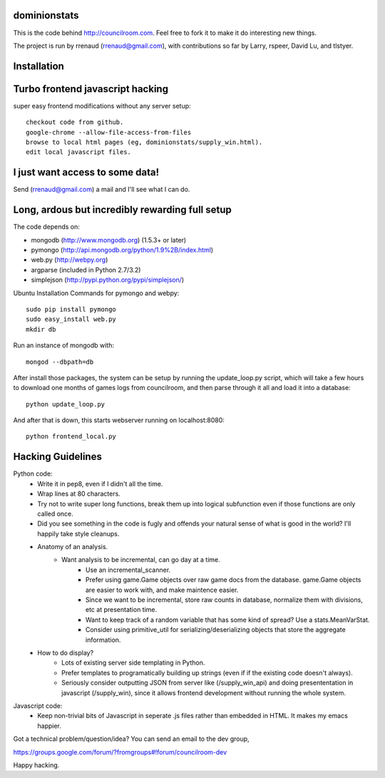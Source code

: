 dominionstats
=============
This is the code behind http://councilroom.com. Feel free to fork it to make
it do interesting new things.

The project is run by rrenaud (rrenaud@gmail.com), with contributions so far by
Larry, rspeer, David Lu, and tlstyer.


Installation
====

Turbo frontend javascript hacking
====
super easy frontend modifications without any server setup::

     checkout code from github.
     google-chrome --allow-file-access-from-files
     browse to local html pages (eg, dominionstats/supply_win.html).
     edit local javascript files.

I just want access to some data!
====
Send (rrenaud@gmail.com) a mail and I'll see what I can do.

Long, ardous but incredibly rewarding full setup
====
The code depends on:

- mongodb (http://www.mongodb.org) (1.5.3+ or later)
- pymongo (http://api.mongodb.org/python/1.9%2B/index.html)
- web.py (http://webpy.org)
- argparse (included in Python 2.7/3.2)
- simplejson (http://pypi.python.org/pypi/simplejson/)

Ubuntu Installation Commands for pymongo and webpy::

     sudo pip install pymongo
     sudo easy_install web.py
     mkdir db

Run an instance of mongodb with::

     mongod --dbpath=db

After install those packages, the system can be setup by running the 
update_loop.py script, which will take a few hours to download one months of 
games logs from councilroom, and then parse through it all and load it into a 
database::

     python update_loop.py


And after that is down, this starts webserver running on localhost:8080::

     python frontend_local.py 

Hacking Guidelines
====
Python code: 
  - Write it in pep8, even if I didn't all the time.  
  - Wrap lines at 80 characters.
  - Try not to write super long functions, break them up into logical subfunction even if those functions are only called once.
    
  - Did you see something in the code is fugly and offends your natural sense of what is good in the world?  I'll happily take style cleanups.

  - Anatomy of an analysis.
     + Want analysis to be incremental, can go day at a time.
        * Use an incremental_scanner.
        * Prefer using game.Game objects over raw game docs from the database.  game.Game objects are easier to work with, and make maintence easier.
        * Since we want to be incremental, store raw counts in database, normalize them with divisions, etc at presentation time.
        * Want to keep track of a random variable that has some kind of spread? Use a stats.MeanVarStat.
        * Consider using primitive_util for serializing/deserializing objects that store the aggregate information.  
   
  - How to do display?
      + Lots of existing server side templating in Python.
      + Prefer templates to programatically building up strings (even if if the existing code doesn't always).
      + Seriously consider outputting JSON from server like (/supply_win_api) and doing presententation in javascript (/supply_win), since it allows frontend development without running the whole system.  

Javascript code:
  * Keep non-trivial bits of Javascript in seperate .js files rather than embedded in HTML.  It makes my emacs happier.

Got a technical problem/question/idea?  You can send an email to the dev group,

https://groups.google.com/forum/?fromgroups#!forum/councilroom-dev

Happy hacking.
